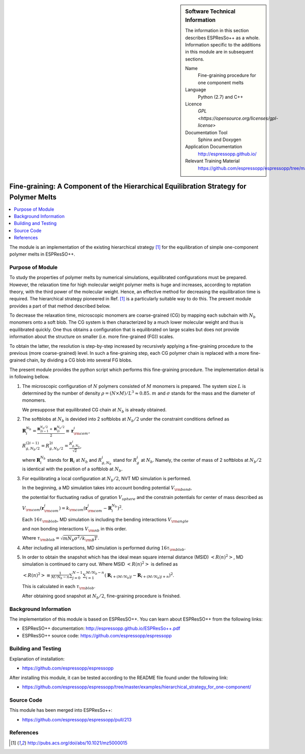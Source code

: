 ..  sidebar:: Software Technical Information

  The information in this section describes ESPResSo++ as a whole.
  Information specific to the additions in this module are in subsequent
  sections.

  Name
    Fine-graining procedure for one component melts

  Language
    Python (2.7) and C++

  Licence
    `GPL <https://opensource.org/licenses/gpl-license>`

  Documentation Tool
    Sphinx and Doxygen

  Application Documentation
    http://espressopp.github.io/

  Relevant Training Material
    https://github.com/espressopp/espressopp/tree/master/examples

.. _one-component_polymer-melts_FG:

#######################################################################################
Fine-graining: A Component of the Hierarchical Equilibration Strategy for Polymer Melts
#######################################################################################

..  contents:: :local:

The module is an implementation of the existing hierarchical strategy
[1]_ for the equilibration of simple one-component polymer melts in
ESPResSO++.

.. Add technical info as a sidebar and allow text below to wrap around it

Purpose of Module
_________________

To study the properties of polymer melts by numerical simulations,
equilibrated configurations must be prepared. However, the relaxation
time for high molecular weight polymer melts is huge and increases,
according to reptation theory, with the third power of the molecular
weight. Hence, an effective method for decreasing the equilibration
time is required. The hierarchical strategy pioneered in Ref. [1]_ is
a particularly suitable way to do this. The present module provides
a part of that method described below.

To decrease the relaxation time, microscopic monomers are coarse-grained (CG)
by mapping each subchain with :math:`N_{b}` monomers onto a soft blob.
The CG system is then characterized by a much lower molecular weight and
thus is equilibrated quickly. One thus obtains a configuration that is
equilibrated on large scales but does not provide information about
the structure on smaller (i.e. more fine-grained (FG)) scales.

To obtain the latter, the resolution is step-by-step increased by recursively
applying a fine-graining procedure to the previous (more coarse-grained) level.
In such a fine-graining step, each CG polymer chain is replaced with
a more fine-grained chain, by dividing a CG blob into several FG blobs.

The present module provides the python script which performs this fine-graining procedure.
The implementation detail is in following bellow.

1. The microscopic configuration of :math:`N` polymers consisted of :math:`M` monomers is prepared. The system size :math:`L` is determined by the number of density :math:`\rho= (N \times M) /L^3 \approx 0.85`. :math:`m` and :math:`\sigma` stands for the mass and the diameter of monomers.

   We presuppose that equilibrated CG chain at :math:`N_{b}` is already obtained.

2. The softblobs at :math:`N_{b}` is devided into 2 softblobs at :math:`N_{b}/2` under the constraint conditions defined as


   :math:`\mathbf{R}_i^{N_{b}} = \frac{\mathbf{R}_{2i-1}^{N_{b}/2} + \mathbf{R}_{2i}^{N_{b}/2}}{2} \equiv \mathbf{r}_{\rm{com}}^i`,

   :math:`R_{g, N_{b}/2}^{(2i-1)} = R_{g, N_{b}/2}^{2i} = \frac{R_{g, N_{b}}^{i}}{\sqrt{2}}`,

   where :math:`\mathbf{R}_{i}^{N_{b}}` stands for
   :math:`\mathbf{R}_{i}` at :math:`N_{b}` and :math:`R_{g, N_{b}}^{i}`
   stand for :math:`R_{g}^{i}` at :math:`N_{b}`.
   Namely, the center of mass of 2 softblobs at :math:`N_{b}/2` is identical
   with the position of a softblob at :math:`N_{b}`.
	       
3. For equilibrating a local configuration at :math:`N_{b}/2`, NVT
   MD simulation is performed.

   In the beginning, a MD simulation takes
   into account bonding potential :math:`V_{\rm{bond}}`,

   the potential for fluctuating radius of gyration :math:`V_{sphere}`
   and the constrain potentials for center of mass described as

   :math:`V_{\rm{com}}(\mathbf{r}_{\rm{com}}^i) = k_{\rm{com}}(\mathbf{r}_{\rm{com}}^i - \mathbf{R}_i^{N_{b}})^2`.

   Each :math:`16\tau_{\rm{blob}}`, MD simulation is including
   the bending interactions :math:`V_{\rm{angle}}`

   and non bonding interactions :math:`V_{\rm{nb}}` in this order.

   Where :math:`\tau_{\rm{blob}}=\sqrt{m N_{b}\sigma^2/k_{\rm{B}}T}`.

4. After including all interactions, MD simulation is performed during :math:`16\tau_{\rm{blob}}`.

5. In order to obtain the snapshot which has the ideal mean square internal distance (MSID) :math:`<R(n)^2>`,
   MD simulation is continued to carry out. Where MSID :math:`<R(n)^2>` is defined as

   :math:`<R(n)^2> \equiv \frac{1}{M/N_{b} -n}\sum^{N-1}_{j=0}\sum^{M/N_{b} -n}_{i=1}(\mathbf{R}_{i+(M/N_{b})j} - \mathbf{R}_{i+(M/N_{b})j+n})^2`.

   This is calculated in each :math:`\tau_{\rm{blob}}`.

   After obtaining good snapshot at :math:`N_{b}/2`, fine-graining procedure is finished.

Background Information
______________________

The implementation of this module is based on ESPResSO++. You can
learn about ESPResSO++ from the following links:

* ESPResSO++ documentation: http://espressopp.github.io/ESPResSo++.pdf
* ESPResSO++ source code: https://github.com/espressopp/espressopp


Building and Testing
____________________

Explanation of installation:

* https://github.com/espressopp/espressopp

After installing this module, it can be tested according to the README file
found under the following link:

* https://github.com/espressopp/espressopp/tree/master/examples/hierarchical_strategy_for_one-component/


Source Code
___________

This module has been merged into ESPResSo++:

* https://github.com/espressopp/espressopp/pull/213

References
___________
.. Here are the URL references used
.. [1] http://pubs.acs.org/doi/abs/10.1021/mz5000015
